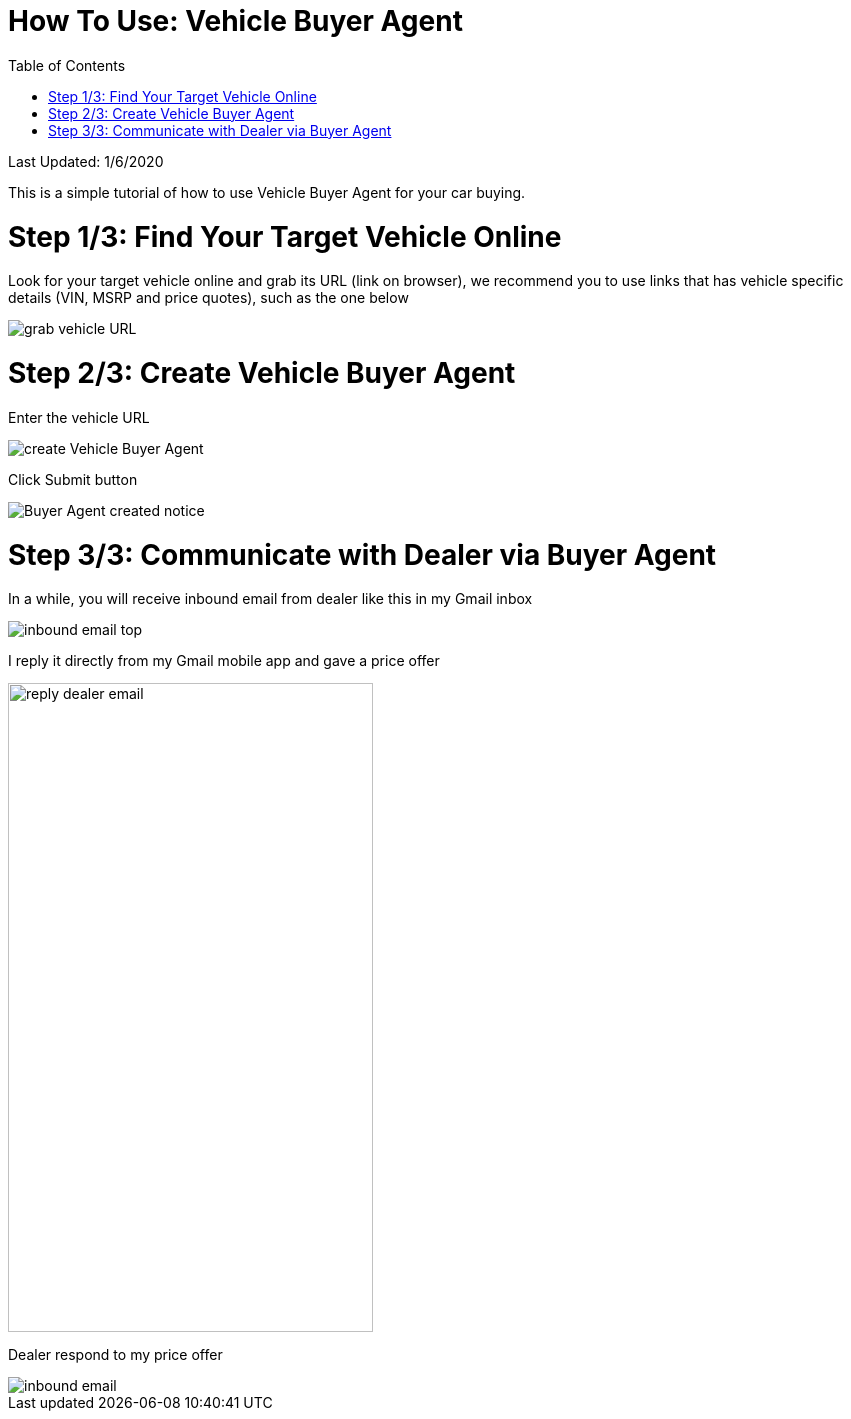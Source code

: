 # How To Use: Vehicle Buyer Agent
:toc:

Last Updated: 1/6/2020

This is a simple tutorial of how to use Vehicle Buyer Agent for your car buying.

# Step 1/3: Find Your Target Vehicle Online

Look for your target vehicle online and grab its URL (link on browser), we recommend you to use links that has vehicle specific details (VIN, MSRP and price quotes), such as the one below

image::https://github.com/Buytition/pub_docs/raw/master/images/VBA-tutorials/grab-vehicle-url.png[grab vehicle URL]

# Step 2/3: Create Vehicle Buyer Agent

Enter the vehicle URL 

image::https://github.com/Buytition/pub_docs/raw/master/images/VBA-tutorials/create-buyer-agent.png[create Vehicle Buyer Agent]

Click Submit button

image::https://github.com/Buytition/pub_docs/raw/master/images/VBA-tutorials/buyer-agent-created.png[Buyer Agent created notice]

# Step 3/3: Communicate with Dealer via Buyer Agent

In a while, you will receive inbound email from dealer like this in my Gmail inbox

image::https://github.com/Buytition/pub_docs/blob/master/images/VBA-tutorials/inbound-mail-01.png[inbound email top]


I reply it directly from my Gmail mobile app and gave a price offer

image::https://github.com/Buytition/pub_docs/blob/master/images/VBA-tutorials/outbound-mail-01.PNG[reply dealer email, 365,649]


Dealer respond to my price offer

image::https://github.com/Buytition/pub_docs/blob/master/images/VBA-tutorials/inbound-mail-03.png[inbound email]
